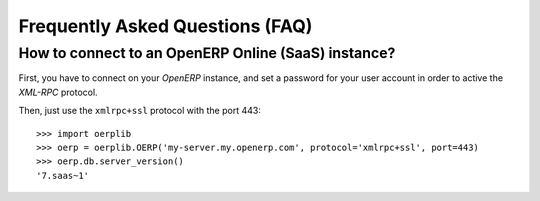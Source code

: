 .. _faq:

Frequently Asked Questions (FAQ)
================================

How to connect to an OpenERP Online (SaaS) instance?
----------------------------------------------------

First, you have to connect on your `OpenERP` instance, and set a password for
your user account in order to active the `XML-RPC` protocol.

Then, just use the ``xmlrpc+ssl`` protocol with the port 443::

    >>> import oerplib
    >>> oerp = oerplib.OERP('my-server.my.openerp.com', protocol='xmlrpc+ssl', port=443)
    >>> oerp.db.server_version()
    '7.saas~1'
